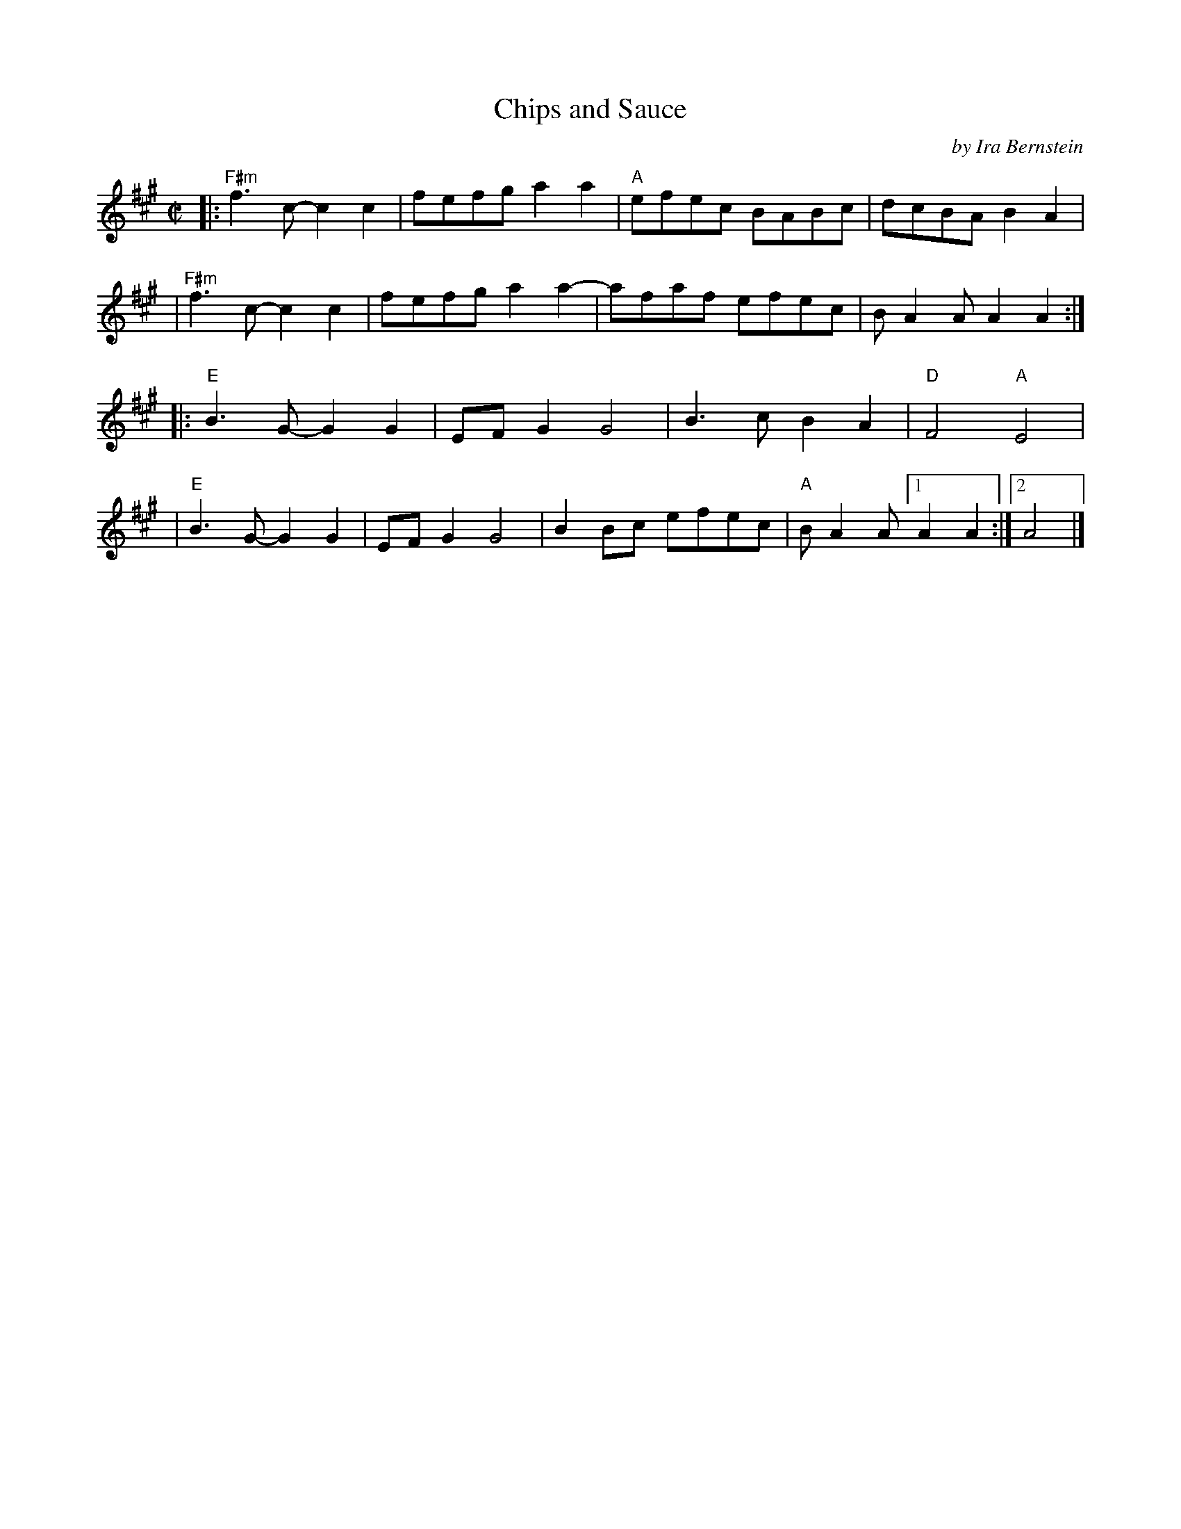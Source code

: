 X: 1
T: Chips and Sauce
C: by Ira Bernstein % Earl White also listed at top right
R: reel
Z: 2020 John Chambers <jc:trillian.mit.edu>
S: https://www.facebook.com/groups/Fiddletuneoftheday/ 2020-10-29
S: https://www.facebook.com/groups/Fiddletuneoftheday/photos/
M: C|
L: 1/8
K: A
|:"F#m"f3c- c2c2 | fefg a2a2 | "A"efec BABc | dcBA B2A2 |
| "F#m"f3c- c2c2 | fefg a2a2- | afaf efec | BA2A A2A2 :|
|:"E"B3G- G2G2 | EFG2 G4 | B3c B2A2 | "D"F4 "A"E4 |
| "E"B3G- G2G2 | EFG2 G4 | B2Bc efec | "A"BA2A [1 A2A2 :|[2 A4 |]

